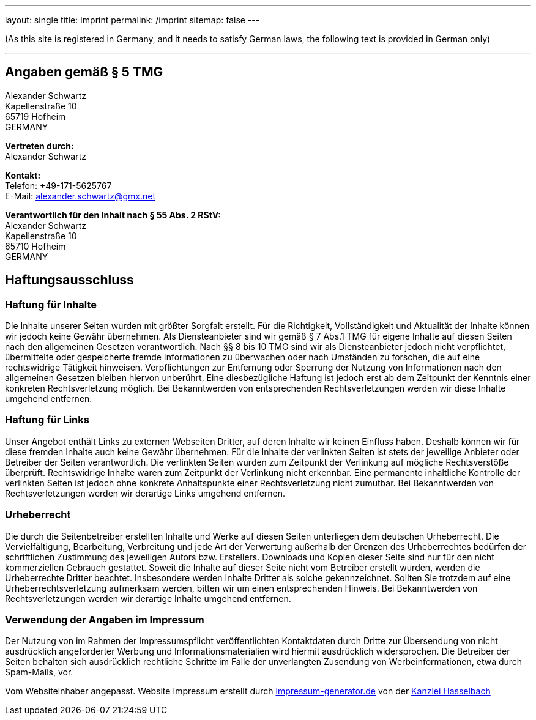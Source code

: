 ---
layout: single
title: Imprint
permalink: /imprint
sitemap: false
---

(As this site is registered in Germany, and it needs to satisfy German laws, the following text is provided in German only)

'''

== Angaben gemäß § 5 TMG

[%hardbreaks]
Alexander Schwartz
Kapellenstraße 10
65719 Hofheim
GERMANY

[%hardbreaks]
*Vertreten durch:*
Alexander Schwartz

[%hardbreaks]
*Kontakt:*
Telefon: +49-171-5625767 +
E-Mail: alexander.schwartz@gmx.net

[%hardbreaks]
*Verantwortlich für den Inhalt nach § 55 Abs. 2 RStV:*
Alexander Schwartz
Kapellenstraße 10
65710 Hofheim
GERMANY

== Haftungsausschluss

=== Haftung für Inhalte

Die Inhalte unserer Seiten wurden mit größter Sorgfalt erstellt.
Für die Richtigkeit, Vollständigkeit und Aktualität der Inhalte können wir jedoch keine Gewähr übernehmen.
Als Diensteanbieter sind wir gemäß § 7 Abs.1 TMG für eigene Inhalte auf diesen Seiten nach den allgemeinen Gesetzen verantwortlich.
Nach §§ 8 bis 10 TMG sind wir als Diensteanbieter jedoch nicht verpflichtet, übermittelte oder gespeicherte fremde Informationen zu überwachen oder nach Umständen zu forschen, die auf eine rechtswidrige Tätigkeit hinweisen.
Verpflichtungen zur Entfernung oder Sperrung der Nutzung von Informationen nach den allgemeinen Gesetzen bleiben hiervon unberührt.
Eine diesbezügliche Haftung ist jedoch erst ab dem Zeitpunkt der Kenntnis einer konkreten Rechtsverletzung möglich.
Bei Bekanntwerden von entsprechenden Rechtsverletzungen werden wir diese Inhalte umgehend entfernen.

=== Haftung für Links

Unser Angebot enthält Links zu externen Webseiten Dritter, auf deren Inhalte wir keinen Einfluss haben.
Deshalb können wir für diese fremden Inhalte auch keine Gewähr übernehmen.
Für die Inhalte der verlinkten Seiten ist stets der jeweilige Anbieter oder Betreiber der Seiten verantwortlich.
Die verlinkten Seiten wurden zum Zeitpunkt der Verlinkung auf mögliche Rechtsverstöße überprüft.
Rechtswidrige Inhalte waren zum Zeitpunkt der Verlinkung nicht erkennbar.
Eine permanente inhaltliche Kontrolle der verlinkten Seiten ist jedoch ohne konkrete Anhaltspunkte einer Rechtsverletzung nicht zumutbar.
Bei Bekanntwerden von Rechtsverletzungen werden wir derartige Links umgehend entfernen.

=== Urheberrecht

Die durch die Seitenbetreiber erstellten Inhalte und Werke auf diesen Seiten unterliegen dem deutschen Urheberrecht.
Die Vervielfältigung, Bearbeitung, Verbreitung und jede Art der Verwertung außerhalb der Grenzen des Urheberrechtes bedürfen der schriftlichen Zustimmung des jeweiligen Autors bzw.
Erstellers.
Downloads und Kopien dieser Seite sind nur für den nicht kommerziellen Gebrauch gestattet.
Soweit die Inhalte auf dieser Seite nicht vom Betreiber erstellt wurden, werden die Urheberrechte Dritter beachtet.
Insbesondere werden Inhalte Dritter als solche gekennzeichnet.
Sollten Sie trotzdem auf eine Urheberrechtsverletzung aufmerksam werden, bitten wir um einen entsprechenden Hinweis.
Bei Bekanntwerden von Rechtsverletzungen werden wir derartige Inhalte umgehend entfernen.

=== Verwendung der Angaben im Impressum

Der Nutzung von im Rahmen der Impressumspflicht veröffentlichten Kontaktdaten durch Dritte zur Übersendung von nicht ausdrücklich angeforderter Werbung und Informationsmaterialien wird hiermit ausdrücklich widersprochen.
Die Betreiber der Seiten behalten sich ausdrücklich rechtliche Schritte im Falle der unverlangten Zusendung von Werbeinformationen, etwa durch Spam-Mails, vor.

Vom Websiteinhaber angepasst.
Website Impressum erstellt durch http://www.impressum-generator.de/[impressum-generator.de,opts=nofollow] von der http://www.kanzlei-hasselbach.de/[Kanzlei Hasselbach,opts=nofollow]
